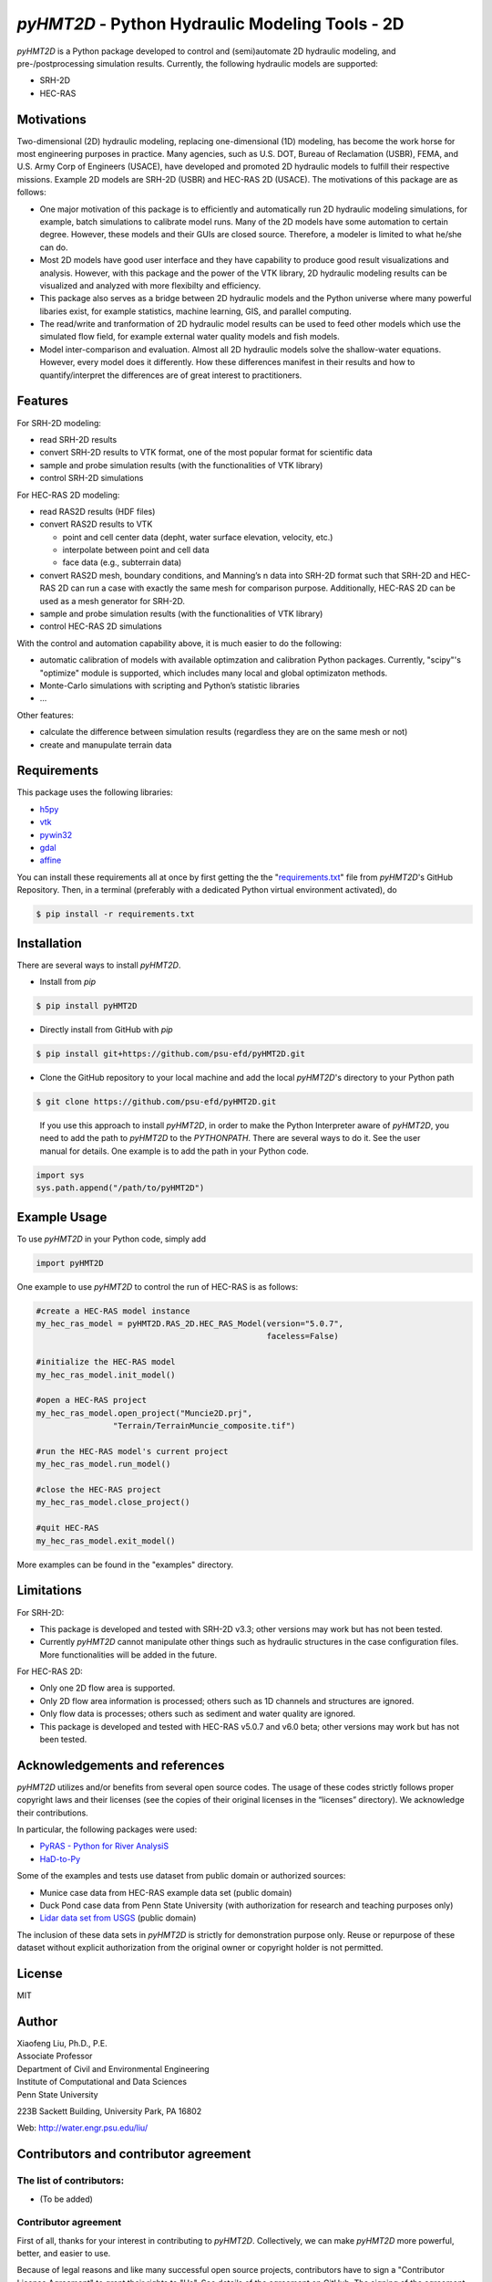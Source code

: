 .. raw:: html

   <h1 align="center">
       <a href="https://github.com/psu-efd/pyHMT2D"><img src="logo/pyhmt2d_logo_vel_color_vector.png" width="100%" onerror="this.width = '0%'"/></a>
   </h1>

*pyHMT2D* - Python Hydraulic Modeling Tools - 2D
================================================

*pyHMT2D* is a Python package developed to control and (semi)automate 2D
hydraulic modeling, and pre-/postprocessing simulation results.
Currently, the following hydraulic models are supported:

-  SRH-2D
-  HEC-RAS

Motivations
-----------

Two-dimensional (2D) hydraulic modeling, replacing one-dimensional (1D)
modeling, has become the work horse for most engineering purposes in
practice. Many agencies, such as U.S. DOT, Bureau of Reclamation (USBR),
FEMA, and U.S. Army Corp of Engineers (USACE), have developed and
promoted 2D hydraulic models to fulfill their respective missions.
Example 2D models are SRH-2D (USBR) and HEC-RAS 2D (USACE). The
motivations of this package are as follows:

-  One major motivation of this package is to efficiently and
   automatically run 2D hydraulic modeling simulations, for example,
   batch simulations to calibrate model runs. Many of the 2D models have
   some automation to certain degree. However, these models and their
   GUIs are closed source. Therefore, a modeler is limited to what
   he/she can do.
-  Most 2D models have good user interface and they have capability to
   produce good result visualizations and analysis. However, with this
   package and the power of the VTK library, 2D hydraulic modeling
   results can be visualized and analyzed with more flexibilty and
   efficiency.
-  This package also serves as a bridge between 2D hydraulic models and
   the Python universe where many powerful libaries exist, for example
   statistics, machine learning, GIS, and parallel computing.
-  The read/write and tranformation of 2D hydraulic model results can be
   used to feed other models which use the simulated flow field, for
   example external water quality models and fish models.
-  Model inter-comparison and evaluation. Almost all 2D hydraulic models
   solve the shallow-water equations. However, every model does it
   differently. How these differences manifest in their results and how
   to quantify/interpret the differences are of great interest to
   practitioners.

Features
--------

For SRH-2D modeling:

-  read SRH-2D results
-  convert SRH-2D results to VTK format, one of the most popular format for
   scientific data
-  sample and probe simulation results (with the functionalities of VTK
   library)
-  control SRH-2D simulations

For HEC-RAS 2D modeling:

-  read RAS2D results (HDF files)
-  convert RAS2D results to VTK

   -  point and cell center data (depht, water surface elevation,
      velocity, etc.)
   -  interpolate between point and cell data
   -  face data (e.g., subterrain data)

-  convert RAS2D mesh, boundary conditions, and Manning’s n data into
   SRH-2D format such that SRH-2D and HEC-RAS 2D can run a case with
   exactly the same mesh for comparison purpose. Additionally, HEC-RAS
   2D can be used as a mesh generator for SRH-2D.
-  sample and probe simulation results (with the functionalities of VTK
   library)
-  control HEC-RAS 2D simulations

With the control and automation capability above, it is much easier to
do the following:

-  automatic calibration of models with available optimzation and
   calibration Python packages. Currently, "scipy"'s "optimize" module is supported, which
   includes many local and global optimizaton methods.
-  Monte-Carlo simulations with scripting and Python’s statistic
   libraries
-  ...

Other features:

-  calculate the difference between simulation results (regardless they are on the same mesh or not)
-  create and manupulate terrain data

Requirements
------------

This package uses the following libraries:

-  `h5py <https://www.h5py.org/>`__
-  `vtk <https://github.com/Kitware/VTK>`__
-  `pywin32 <https://pypi.org/project/pywin32/>`__
-  `gdal <https://pypi.org/project/GDAL/>`__
-  `affine <https://pypi.org/project/affine/>`__

You can install these requirements all at once by first getting the the "`requirements.txt <https://github.com/psu-efd/pyHMT2D/blob/main/requirements.txt>`__"
file from *pyHMT2D*'s GitHub Repository. Then, in a terminal (preferably with a dedicated Python virtual environment activated), do

.. code-block:: bash

   $ pip install -r requirements.txt

Installation
------------

There are several ways to install *pyHMT2D*.

- Install from `pip`

.. code-block:: bash

   $ pip install pyHMT2D

- Directly install from GitHub with `pip`

.. code-block:: bash

   $ pip install git+https://github.com/psu-efd/pyHMT2D.git

- Clone the GitHub repository to your local machine and
  add the local *pyHMT2D*'s directory to your Python path

.. code-block:: bash

   $ git clone https://github.com/psu-efd/pyHMT2D.git

..

     If you use this approach to install *pyHMT2D*, in order to make the Python Interpreter aware of *pyHMT2D*, you need to add the path to *pyHMT2D* to the *PYTHONPATH*. There are several ways to do it. See the user manual for details. One example is to add the path in your Python code.

.. code-block:: python

    import sys
    sys.path.append("/path/to/pyHMT2D")
..

Example Usage
-------------

To use *pyHMT2D* in your Python code, simply add

.. code-block:: python

    import pyHMT2D
..

One example to use *pyHMT2D* to control the run of HEC-RAS is as follows:

.. code-block:: python

    #create a HEC-RAS model instance
    my_hec_ras_model = pyHMT2D.RAS_2D.HEC_RAS_Model(version="5.0.7",
                                                    faceless=False)

    #initialize the HEC-RAS model
    my_hec_ras_model.init_model()

    #open a HEC-RAS project
    my_hec_ras_model.open_project("Muncie2D.prj",
                    "Terrain/TerrainMuncie_composite.tif")

    #run the HEC-RAS model's current project
    my_hec_ras_model.run_model()

    #close the HEC-RAS project
    my_hec_ras_model.close_project()

    #quit HEC-RAS
    my_hec_ras_model.exit_model()
..

More examples can be found in the "examples" directory.


Limitations
-----------

For SRH-2D:

-  This package is developed and tested with SRH-2D v3.3; other versions
   may work but has not been tested.
-  Currently *pyHMT2D* cannot manipulate other things such as hydraulic structures in the case configuration files.
   More functionalities will be added in the future.

For HEC-RAS 2D:

-  Only one 2D flow area is supported.
-  Only 2D flow area information is processed; others such as 1D
   channels and structures are ignored.
-  Only flow data is processes; others such as sediment and water
   quality are ignored.
-  This package is developed and tested with HEC-RAS v5.0.7 and v6.0
   beta; other versions may work but has not been tested.

Acknowledgements and references
-------------------------------

*pyHMT2D* utilizes and/or benefits from several open source codes. The usage
of these codes strictly follows proper copyright laws and their licenses (see
the copies of their original licenses in the “licenses” directory). We
acknowledge their contributions.

In particular, the following packages were used:

-  `PyRAS - Python for River
   AnalysiS <https://github.com/solomonvimal/pyras>`__
-  `HaD-to-Py <https://github.com/latomkovic/HaD-to-Py>`__

Some of the examples and tests use dataset from public domain or authorized sources:

- Munice case data from HEC-RAS example data set (public domain)
- Duck Pond case data from Penn State University (with authorization for research and teaching purposes only)
- `Lidar data set from USGS <https://www.usgs.gov/core-science-systems/ngp/3dep>`_ (public domain)

The inclusion of these data sets in *pyHMT2D* is strictly for demonstration purpose only. Reuse or
repurpose of these dataset without explicit authorization from the original owner or copyright
holder is not permitted.

License
-------

MIT

Author
------

| Xiaofeng Liu, Ph.D., P.E.
| Associate Professor

| Department of Civil and Environmental Engineering
| Institute of Computational and Data Sciences
| Penn State University

223B Sackett Building, University Park, PA 16802

Web: http://water.engr.psu.edu/liu/

Contributors and contributor agreement
--------------------------------------
The list of contributors:
^^^^^^^^^^^^^^^^^^^^^^^^^
- (To be added)

Contributor agreement
^^^^^^^^^^^^^^^^^^^^^
First of all, thanks for your interest in contributing to *pyHMT2D*. Collectively, we can make *pyHMT2D* more
powerful, better, and easier to use.

Because of legal reasons and like many successful open source projects, contributors have to sign
a "Contributor License Agreement" to grant their rights to "Us". See details of the agreement on GitHub.
The signing of the agreement is automatic when a pull request is issued.

If you are just a user of *pyHMT2D*, the contributor agreement is irrelevant.